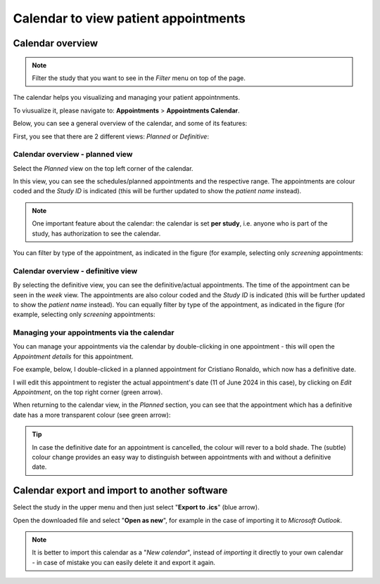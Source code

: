 Calendar to view patient appointments 
##########################################

Calendar overview
*******************

.. note:: Filter the study that you want to see in the *Filter* menu on top of the page.

The calendar helps you visualizing and managing your patient appointnments.

To viusualize it, please navigate to: **Appointments** > **Appointments Calendar**.

Below, you can see a general overview of the calendar, and some of its features:

.. image:: CallExport.png

First, you see that there are 2 different views: *Planned* or *Definitive*:

Calendar overview - planned view
==================================

Select the *Planned* view on the top left corner of the calendar.

In this view, you can see the schedules/planned appointments and the respective range. The appointments are colour coded and the *Study ID* is indicated (this will be further updated to show the *patient name* instead).

.. image:: CalPlan.png

.. note:: One important feature about the calendar: the calendar is set **per study**, i.e. anyone who is part of the study, has authorization to see the calendar.

You can filter by type of the appointment, as indicated in the figure (for example, selecting only *screening* appointments:

.. image:: CallFilter.png

Calendar overview - definitive view
=======================================

By selecting the definitive view, you can see the definitive/actual appointments. The time of the appointment can be seen in the *week* view. The appointments are also colour coded and the *Study ID* is indicated (this will be further updated to show the *patient name* instead). You can equally filter by type of the appointment, as indicated in the figure (for example, selecting only *screening* appointments:

.. image:: CallDef.png

Managing your appointments via the calendar
=============================================

You can manage your appointments via the calendar by double-clicking in one appointment - this will open the *Appointment details* for this appointment.

Foe example, below, I double-clicked in a planned appointment for Cristiano Ronaldo, which now has a definitive date.

.. image:: AppEditCal.png

I will edit this appointment to register the actual appointment's date (11 of June 2024 in this case), by clicking on *Edit Appointment*, on the top right corner (green arrow).

When returning to the calendar view, in the *Planned* section, you can see that the appointment which has a definitive date has a more transparent colour (see green arrow):

.. image:: ColAppChange.png

.. tip:: In case the definitive date for an appointment is cancelled, the colour will rever to a bold shade.  The (subtle) colour change provides an easy way to distinguish between appointments with and without a definitive date.

Calendar export and import to another software
*************************************************

Select the study in the upper menu and then just select "**Export to .ics**" (blue arrow).

.. image:: CallExpImp.png

Open the downloaded file and select "**Open as new**", for example in the case of importing it to *Microsoft Outlook*.

.. image:: CalNew.png
  :width: 500

.. note:: It is better to import this calendar as a "*New calendar*", instead of *importing* it directly to your own calendar - in case of mistake you can easily delete it and export it again.

